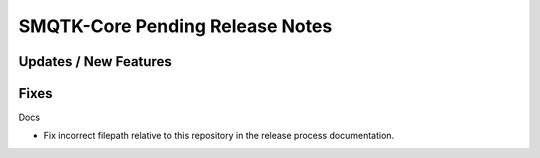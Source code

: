 SMQTK-Core Pending Release Notes
================================


Updates / New Features
----------------------


Fixes
-----

Docs

* Fix incorrect filepath relative to this repository in the release process
  documentation.
